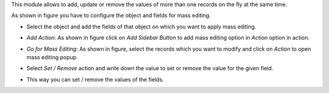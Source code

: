 This module allows to add, update or remove the values of more than one records on the fly at the same time.

As shown in figure you have to configure the object and fields for mass editing.

* Select the object and add the fields of that object on which you want to apply mass editing.

.. image:: ../static/description/mass_editing-1.png
   :width: 70%

* *Add Action*: As shown in figure click on *Add Sidebar Button* to add mass editing option in *Action* option in action.

.. image:: ../static/description/mass_editing-2.png
   :width: 70%

* *Go for Mass Editing*: As shown in figure, select the records which you want to modify and click on *Action* to open mass editing popup.

.. image:: ../static/description/mass_editing-3.png
   :width: 70%

* Select *Set / Remove* action and write down the value to set or remove the value for the given field.

.. image:: ../static/description/mass_editing-4.png
   :width: 70%

* This way you can set / remove the values of the fields.

.. image:: ../static/description/mass_editing-5.png
   :width: 70%
